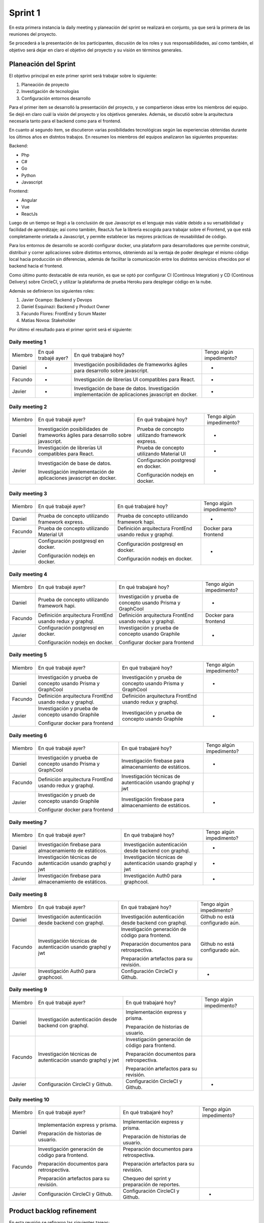 .. raw:: PDF

    PageBreak

Sprint 1
--------

En esta primera instancia la daily meeting y planeación del sprint se realizará en conjunto,
ya que será la primera de las reuniones del proyecto.

Se procederá a la presentación de los participantes, discusión de los roles y sus responsabilidades, así como también,
el objetivo será dejar en claro el objetivo del proyecto y su visión en términos generales.

Planeación del Sprint
#####################

El objetivo principal en este primer sprint será trabajar sobre lo siguiente:

1. Planeación de proyecto
2. Investigación de tecnologías
3. Configuración entornos desarrollo

Para el primer item se desarrolló la presentación del proyecto, y se compartieron ideas entre los
miembros del equipo. Se dejó en claro cuál la visión del proyecto y los objetivos generales. Además,
se discutió sobre la arquitectura necesaria tanto para el backend como para el frontend.

En cuanto al segundo item, se discutieron varias posibilidades tecnológicas según las experiencias
obtenidas durante los últimos años en distntos trabajos. En resumen los miembros del equipos analizaron
las siguientes propuestas:

Backend:

* Php
* C#
* Go
* Python
* Javascript

Frontend:

* Angular
* Vue
* ReactJs

Luego de un tiempo se llegó a la conclusión de que Javascript es el lenguaje más viable debido a su versatibilidad
y facilidad de aprendizaje; así como también, ReactJs fue la librería escogida para trabajar sobre el Frontend, ya 
que está completamente orietada a Javascript, y permite establecer las mejores prácticas de reusabiildad de código.

Para los entornos de desarrollo se acordó configurar docker, una plataform para desarrolladores que permite construir, 
distribuir y correr aplicaciones sobre distintos entornos, obteniendo así la ventaja de poder desplegar el mismo código
local hacia producción sin diferencias, además de faciiltar la comunicación entre los distintos servicios
ofrecidos por el backend hacia el frontend.

Como último punto destacable de esta reunión, es que se optó por configurar CI (Continous Integration) y CD (Continous Delivery)
sobre CircleCI, y utilizar la plataforma de prueba Heroku para desplegar código en la nube.

Además se definieron los siguientes roles:

1. Javier Ocampo: Backend y Devops
2. Daniel Esquinazi: Backend y Product Owner
3. Facundo Flores: FrontEnd y Scrum Master
4. Matias Novoa: Stakeholder

Por último el resultado para el primer sprint será el siguiente:


.. figure:: pictures/sprint1/planned.png
  :scale: 250%
  :alt: Sprint Planning

Daily meeting 1
***************

+---------+----------------------+------------------------------------------------------------------------------------+--------------------------+
| Miembro | En qué trabajé ayer? | En qué trabajaré hoy?                                                              | Tengo algún impedimento? |
+---------+----------------------+------------------------------------------------------------------------------------+--------------------------+
| Daniel  |           -          | Investigación posibilidades de frameworks ágiles para desarrollo sobre javascript. |             -            |
|         |                      |                                                                                    |                          |
+---------+----------------------+------------------------------------------------------------------------------------+--------------------------+
| Facundo |           -          | Investigación de librerías UI compatibles para React.                              |             -            |
+---------+----------------------+------------------------------------------------------------------------------------+--------------------------+
| Javier  |           -          | Investigación de base de datos.                                                    |             -            |
|         |                      | Investigación implementación de aplicaciones javascript en docker.                 |                          |
+---------+----------------------+------------------------------------------------------------------------------------+--------------------------+



Daily meeting 2
***************

+---------+------------------------------------------------------------------------------------+--------------------------------------------------+--------------------------+
| Miembro | En qué trabajé ayer?                                                               | En qué trabajaré hoy?                            | Tengo algún impedimento? |
+---------+------------------------------------------------------------------------------------+--------------------------------------------------+--------------------------+
| Daniel  | Investigación posibilidades de frameworks ágiles para desarrollo sobre javascript. | Prueba de concepto utilizando framework express. |             -            |
+---------+------------------------------------------------------------------------------------+--------------------------------------------------+--------------------------+
| Facundo | Investigación de librerías UI compatibles para React.                              | Prueba de concepto utilizando Material UI        |             -            |
+---------+------------------------------------------------------------------------------------+--------------------------------------------------+--------------------------+
| Javier  | Investigación de base de datos.                                                    | Configuración postgresql en docker.              |             -            |
|         |                                                                                    |                                                  |                          |
|         | Investigación implementación de aplicaciones javascript en docker.                 | Configuración nodejs en docker.                  |                          |
+---------+------------------------------------------------------------------------------------+--------------------------------------------------+--------------------------+

Daily meeting 3
***************

+---------+--------------------------------------------------+----------------------------------------------------------+--------------------------+
| Miembro | En qué trabajé ayer?                             | En qué trabajaré hoy?                                    | Tengo algún impedimento? |
+---------+--------------------------------------------------+----------------------------------------------------------+--------------------------+
| Daniel  | Prueba de concepto utilizando framework express. | Prueba de concepto utilizando framework hapi.            |             -            |
+---------+--------------------------------------------------+----------------------------------------------------------+--------------------------+
| Facundo | Prueba de concepto utilizando Material UI        | Definición arquitectura FrontEnd usando redux y graphql. |   Docker para frontend   |
+---------+--------------------------------------------------+----------------------------------------------------------+--------------------------+
| Javier  | Configuración postgresql en docker.              | Configuración postgresql en docker.                      |             -            |
|         |                                                  |                                                          |                          |
|         |                                                  | Configuración nodejs en docker.                          |                          |
|         | Configuración nodejs en docker.                  |                                                          |                          |
+---------+--------------------------------------------------+----------------------------------------------------------+--------------------------+


Daily meeting 4
***************

+---------+----------------------------------------------------------+--------------------------------------------------------------+--------------------------+
| Miembro | En qué trabajé ayer?                                     | En qué trabajaré hoy?                                        | Tengo algún impedimento? |
+---------+----------------------------------------------------------+--------------------------------------------------------------+--------------------------+
| Daniel  | Prueba de concepto utilizando framework hapi.            | Investigación y prueba de concepto usando Prisma y GraphCool |             -            |
+---------+----------------------------------------------------------+--------------------------------------------------------------+--------------------------+
| Facundo | Definición arquitectura FrontEnd usando redux y graphql. | Definición arquitectura FrontEnd usando redux y graphql.     |   Docker para frontend   |
+---------+----------------------------------------------------------+--------------------------------------------------------------+--------------------------+
| Javier  | Configuración postgresql en docker.                      | Investigación y prueba de concepto usando Graphile           |             -            |
|         |                                                          |                                                              |                          |
|         |                                                          | Configurar docker para frontend                              |                          |
|         | Configuración nodejs en docker.                          |                                                              |                          |
+---------+----------------------------------------------------------+--------------------------------------------------------------+--------------------------+

Daily meeting 5
***************

+---------+--------------------------------------------------------------+--------------------------------------------------------------+--------------------------+
| Miembro | En qué trabajé ayer?                                         | En qué trabajaré hoy?                                        | Tengo algún impedimento? |
+---------+--------------------------------------------------------------+--------------------------------------------------------------+--------------------------+
| Daniel  | Investigación y prueba de concepto usando Prisma y GraphCool | Investigación y prueba de concepto usando Prisma y GraphCool |             -            |
+---------+--------------------------------------------------------------+--------------------------------------------------------------+--------------------------+
| Facundo | Definición arquitectura FrontEnd usando redux y graphql.     | Definición arquitectura FrontEnd usando redux y graphql.     |                          |
+---------+--------------------------------------------------------------+--------------------------------------------------------------+--------------------------+
| Javier  | Investigación y prueba de concepto usando Graphile           | Investigación y prueba de concepto usando Graphile           |             -            |
|         |                                                              |                                                              |                          |
|         |                                                              |                                                              |                          |
|         | Configurar docker para frontend                              |                                                              |                          |
+---------+--------------------------------------------------------------+--------------------------------------------------------------+--------------------------+

Daily meeting 6
***************

+---------+--------------------------------------------------------------+--------------------------------------------------------------+--------------------------+
| Miembro | En qué trabajé ayer?                                         | En qué trabajaré hoy?                                        | Tengo algún impedimento? |
+---------+--------------------------------------------------------------+--------------------------------------------------------------+--------------------------+
| Daniel  | Investigación y prueba de concepto usando Prisma y GraphCool | Investigación firebase para almacenamiento de estáticos.     |             -            |
+---------+--------------------------------------------------------------+--------------------------------------------------------------+--------------------------+
| Facundo | Definición arquitectura FrontEnd usando redux y graphql.     | Investigación técnicas de autenticación usando graphql y jwt |                          |
+---------+--------------------------------------------------------------+--------------------------------------------------------------+--------------------------+
| Javier  | Investigación y prueb de concepto usando Graphile            | Investigación firebase para almacenamiento de estáticos.     |             -            |
|         |                                                              |                                                              |                          |
|         |                                                              |                                                              |                          |
|         | Configurar docker para frontend                              |                                                              |                          |
+---------+--------------------------------------------------------------+--------------------------------------------------------------+--------------------------+

Daily meeting 7
***************

+---------+--------------------------------------------------------------+--------------------------------------------------------------+--------------------------+
| Miembro | En qué trabajé ayer?                                         | En qué trabajaré hoy?                                        | Tengo algún impedimento? |
+---------+--------------------------------------------------------------+--------------------------------------------------------------+--------------------------+
| Daniel  | Investigación firebase para almacenamiento de estáticos.     | Investigación autenticación desde backend con graphql.       |             -            |
+---------+--------------------------------------------------------------+--------------------------------------------------------------+--------------------------+
| Facundo | Investigación técnicas de autenticación usando graphql y jwt | Investigación técnicas de autenticación usando graphql y jwt |             -            |
+---------+--------------------------------------------------------------+--------------------------------------------------------------+--------------------------+
| Javier  | Investigación firebase para almacenamiento de estáticos.     | Investigación Auth0 para graphcool.                          |             -            |
+---------+--------------------------------------------------------------+--------------------------------------------------------------+--------------------------+

Daily meeting 8
***************

+---------+--------------------------------------------------------------+--------------------------------------------------------+---------------------------------+
| Miembro | En qué trabajé ayer?                                         | En qué trabajaré hoy?                                  | Tengo algún impedimento?        |
+---------+--------------------------------------------------------------+--------------------------------------------------------+---------------------------------+
| Daniel  | Investigación autenticación desde backend con graphql.       | Investigación autenticación desde backend con graphql. | Github no está configurado aún. |
+---------+--------------------------------------------------------------+--------------------------------------------------------+---------------------------------+
| Facundo | Investigación técnicas de autenticación usando graphql y jwt | Investigación generación de código para frontend.      | Github no está configurado aún. |
|         |                                                              |                                                        |                                 |
|         |                                                              | Preparación documentos para retrospectiva.             |                                 |
|         |                                                              |                                                        |                                 |
|         |                                                              | Preparación artefactos para su revisión.               |                                 |
+---------+--------------------------------------------------------------+--------------------------------------------------------+---------------------------------+
| Javier  | Investigación Auth0 para graphcool.                          | Configuración CircleCI y Github.                       |                -                |
+---------+--------------------------------------------------------------+--------------------------------------------------------+---------------------------------+

Daily meeting 9
***************

+---------+--------------------------------------------------------------+---------------------------------------------------+--------------------------+
| Miembro | En qué trabajé ayer?                                         | En qué trabajaré hoy?                             | Tengo algún impedimento? |
+---------+--------------------------------------------------------------+---------------------------------------------------+--------------------------+
| Daniel  | Investigación autenticación desde backend con graphql.       | Implementación express y prisma.                  |                          |
|         |                                                              |                                                   |                          |
|         |                                                              | Preparación de historias de usuario.              |                          |
+---------+--------------------------------------------------------------+---------------------------------------------------+--------------------------+
| Facundo | Investigación técnicas de autenticación usando graphql y jwt | Investigación generación de código para frontend. |                          |
|         |                                                              |                                                   |                          |
|         |                                                              | Preparación documentos para retrospectiva.        |                          |
|         |                                                              |                                                   |                          |
|         |                                                              | Preparación artefactos para su revisión.          |                          |
+---------+--------------------------------------------------------------+---------------------------------------------------+--------------------------+
| Javier  | Configuración CircleCI y Github.                             | Configuración CircleCI y Github.                  |             -            |
+---------+--------------------------------------------------------------+---------------------------------------------------+--------------------------+

Daily meeting 10
****************

+---------+---------------------------------------------------+-----------------------------------------------+--------------------------+
| Miembro | En qué trabajé ayer?                              | En qué trabajaré hoy?                         | Tengo algún impedimento? |
+---------+---------------------------------------------------+-----------------------------------------------+--------------------------+
| Daniel  | Implementación express y prisma.                  | Implementación express y prisma.              |                          |
|         |                                                   |                                               |                          |
|         |                                                   | Preparación de historias de usuario.          |                          |
|         | Preparación de historias de usuario.              |                                               |                          |
+---------+---------------------------------------------------+-----------------------------------------------+--------------------------+
| Facundo | Investigación generación de código para frontend. | Preparación documentos para retrospectiva.    |                          |
|         |                                                   |                                               |                          |
|         |                                                   | Preparación artefactos para su revisión.      |                          |
|         | Preparación documentos para retrospectiva.        |                                               |                          |
|         |                                                   | Chequeo del sprint y preparación de reportes. |                          |
|         |                                                   |                                               |                          |
|         | Preparación artefactos para su revisión.          |                                               |                          |
+---------+---------------------------------------------------+-----------------------------------------------+--------------------------+
| Javier  | Configuración CircleCI y Github.                  | Configuración CircleCI y Github.              |             -            |
+---------+---------------------------------------------------+-----------------------------------------------+--------------------------+

Product backlog refinement
##########################

En esta reunión se refinaron las siguientes tareas:

1. Registrar usuario
    a. No estaban claros los campos obligatorios.
    b. No se sabía a dónde redirigir el usuario.

2. Ingreso al sistema
    a. Método de autenticación no estaba definido.
    b. Redirección y validación de campos fueron redefinidos.

.. raw:: PDF

    PageBreak

Sprint Review
#############

.. figure:: pictures/sprint1/burndown-chart.png
  :scale: 100%
  :alt: Burndown chart

.. figure:: pictures/sprint1/velocity.png
  :scale: 150%
  :alt: Velocity chart

Con la presencia de Matías se procedió con el siguiente calendario de actividades:

1. Explicar a Matias (Stakeholder) lo que se ha realizado y lo que quedó por hacer.
    - Resultado: Ningún inconveniente, todo pareciera ir de acuerdo a lo planeado, pero para el siguiente sprint sería bueno presentar algo que se pueda visualizar por los usuarios.
2. Discusión de los escenarios positivos y negativos durante el transcurso del sprint.
    - Resultado: En general demasiada investigación y pruebas de concepto.
3. Debate sobre lo que deberá ser entregado para el siguiente sprint.
    - Para el siguiente sprint se deberá presentar una prototipo que demuestre las bases de la interfaz de usuario, por lo tanto las Ingreso y Registro de usuario deberán ser implementadas.

**Análisis del burndown chart**

El equipo finalizó con las tareas rápidamente, tal vez esto se debió a que la mayoría de las tareas requerían esfuerzo de sólo investigación,
por lo tanto etapas como code review y quality assurance no fueron necesarias para determinar que una historia de usuario se finalizó. En teoría, 
si el equipo es capaz de continuar de esta manera indicaría que se están planeando bien las historias para cada sprint, así como también la estimación
de story points se realiza correctamente. Sin embargo, se deberá permanecer atento a los siguientes sprints, ya que los mismos traerán consigo tareas más complejas 
las cuales van a requerir de mayor esfuerzo y cooperación entre los miembros del equipo.

Sprint Retrospective
####################

+---------+------------------------+----------------------------------+--------------------------------------------------------------------------------------------+--------------+
| Miembro |          Bueno         |               Malo               |                                          A mejorar                                         | Impedimentos |
+---------+------------------------+----------------------------------+--------------------------------------------------------------------------------------------+--------------+
|  Daniel | En general buen sprint |                                  |                                                                                            |              |
+---------+------------------------+----------------------------------+--------------------------------------------------------------------------------------------+--------------+
| Facundo |       Sprint sano      | Ninguna UI para el usuario final | Comunicación entre los miebros del equipo durante el refinamiento de historias de usuario. |              |
+---------+------------------------+----------------------------------+--------------------------------------------------------------------------------------------+--------------+
|  Javier |   Docker configurado   |                                  |                                                                                            |              |
+---------+------------------------+----------------------------------+--------------------------------------------------------------------------------------------+--------------+

.. raw:: PDF

    PageBreak
    
Repaso del backlog actual

.. figure:: pictures/sprint1/backlog.png
  :scale: 200%
  :alt: Backlog actualizado


**Conclusiones al finalizar la reunión:**

1. Sprint sano, una buena velocity en términos generales recordando que si bien cumplir con el 100% de lo planeado es lo ideal, es una tarea demasiado difícil que se mejora con el tiempo y transcurso del proyecto. 
2. Mejorar la comunicación entre miembros del equipo a través de revisión periódica de historias de usuario para facilitar el refinamiento, ya que llegado el día, el consumo de tiempo para aclarar dudas de implementación es demasiado grande.

.. raw:: PDF

    PageBreak